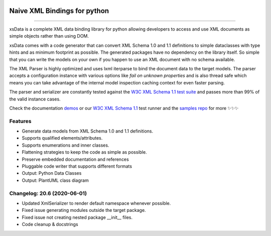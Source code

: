 .. image:: https://github.com/tefra/xsdata/raw/master/docs/_static/logo.png
    :target: https://xsdata.readthedocs.io/

Naive XML Bindings for python
=============================

.. image:: https://travis-ci.com/tefra/xsdata.svg?branch=master
    :target: https://travis-ci.com/tefra/xsdata

.. image:: https://readthedocs.org/projects/xsdata/badge
    :target: https://xsdata.readthedocs.io/

.. image:: https://codecov.io/gh/tefra/xsdata/branch/master/graph/badge.svg
        :target: https://codecov.io/gh/tefra/xsdata

.. image:: https://img.shields.io/github/languages/top/tefra/xsdata.svg
    :target: https://xsdata.readthedocs.io/

.. image:: https://www.codefactor.io/repository/github/tefra/xsdata/badge
   :target: https://www.codefactor.io/repository/github/tefra/xsdata

.. image:: https://img.shields.io/pypi/pyversions/xsdata.svg
    :target: https://pypi.org/pypi/xsdata/

.. image:: https://img.shields.io/pypi/v/xsdata.svg
    :target: https://pypi.org/pypi/xsdata/

--------

xsData is a complete XML data binding library for python allowing developers to access
and use XML documents as simple objects rather than using DOM.

xsData comes with a code generator that can convert XML Schema 1.0 and 1.1 definitions
to simple dataclasses with type hints and as minimum footprint as possible. The
generated packages have no dependency on the library itself. So simple that you can
write the models on your own if you happen to use an XML document with no schema
available.

The XML Parser is highly optimized and uses lxml iterparse to bind the document data to
the target models. The parser accepts a configuration instance with various options
like `fail on unknown properties` and is also thread safe which means you can take
advantage of the internal model inspection caching context for even faster parsing.

The parser and serializer are constantly tested against the
`W3C XML Schema 1.1 test suite <https://github.com/tefra/xsdata-w3c-tests>`_ and
passes more than 99% of the valid instance cases.

.. image:: https://github.com/tefra/xsdata/raw/master/docs/_static/demo.svg

Check the documentation `demos <https://xsdata.readthedocs.io/en/latest/demos.html>`_ or
our `W3C XML Schema 1.1  <https://github.com/tefra/xsdata-w3c-tests>`_ test runner and
the `samples repo <https://github.com/tefra/xsdata-samples>`_ for more ✨✨✨


Features
--------

- Generate data models from XML Schema 1.0 and 1.1 definitions.
- Supports qualified elements/attributes.
- Supports enumerations and inner classes.
- Flattening strategies to keep the code as simple as possible.
- Preserve embedded documentation and references
- Pluggable code writer that supports different formats
- Output: Python Data Classes
- Output: PlantUML class diagram

Changelog: 20.6 (2020-06-01)
----------------------------
- Updated XmlSerializer to render default namespace whenever possible.
- Fixed issue generating modules outside the target package.
- Fixed issue not creating nested package __init__ files.
- Code cleanup & docstrings

